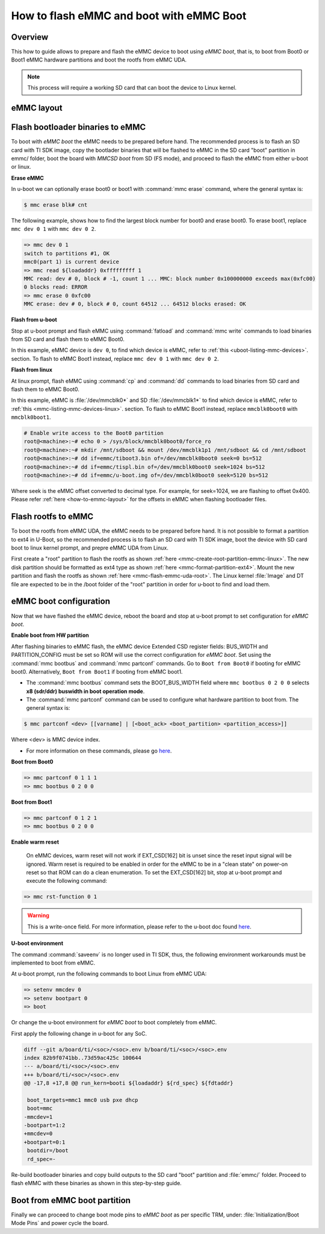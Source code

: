 .. _how-to-emmc-boot:

#########################################
How to flash eMMC and boot with eMMC Boot
#########################################

Overview
========

This how to guide allows to prepare and flash the eMMC device to boot using *eMMC boot*,
that is, to boot from Boot0 or Boot1 eMMC hardware partitions and boot the rootfs from
eMMC UDA.

.. note::

   This process will require a working SD card that can boot the device to Linux kernel.

.. _how-to-emmc-layout:

eMMC layout
===========

.. ifconfig:: CONFIG_part_variant in ('AM64X', 'J7200')

   .. code-block:: text

      +----------------------------------+0x0      +-------------------------+0x0
      |      tiboot3.bin (1 MB)          |         |                         |
      +----------------------------------+0x800    |                         |
      |       tispl.bin (2 MB)           |         |        rootfs           |
      +----------------------------------+0x1800   |                         |
      |       u-boot.img (4 MB)          |         |                         |
      +----------------------------------+0x3800   |                         |
      |      environment (128 KB)        |         |                         |
      +----------------------------------+0x3900   |                         |
      |   backup environment (128 KB)    |         |                         |
      +----------------------------------+0x3A00   +-------------------------+
                   Boot0 (8 MB)                              UDA

.. ifconfig:: CONFIG_part_variant in ('J721S2', 'AM62X', 'AM62PX', 'AM62AX', 'AM62DX', 'AM62LX')

   .. code-block:: text

      +----------------------------------+0x0      +-------------------------+0x0
      |      tiboot3.bin (1 MB)          |         |                         |
      +----------------------------------+0x400    |                         |
      |       tispl.bin (2 MB)           |         |        rootfs           |
      +----------------------------------+0x1400   |                         |
      |       u-boot.img (4 MB)          |         |                         |
      +----------------------------------+0x3400   |                         |
      |      environment (128 KB)        |         |                         |
      +----------------------------------+0x3500   |                         |
      |   backup environment (128 KB)    |         |                         |
      +----------------------------------+0x3600   +-------------------------+
                   Boot0 (8 MB)                              UDA

.. ifconfig:: CONFIG_part_variant not in ('AM64X', 'J7200', 'J721S2', 'AM62X', 'AM62PX', 'AM62AX', 'AM62DX', 'AM62LX')

   .. code-block:: text


      +----------------------------------+0x0      +-------------------------+0x0
      |      tiboot3.bin (512 KB)        |         |                         |
      +----------------------------------+0x400    |                         |
      |       tispl.bin (2 MB)           |         |                         |
      +----------------------------------+0x1400   |        rootfs           |
      |       u-boot.img (4 MB)          |         |                         |
      +----------------------------------+0x3400   |                         |
      |      environment (128 KB)        |         |                         |
      +----------------------------------+0x3500   |                         |
      |   backup environment (128 KB)    |         |                         |
      +----------------------------------+0x3600   |                         |
      |          sysfw (1 MB)            |         |                         |
      +----------------------------------+0x3E00   +-------------------------+
                   Boot0 (8 MB)                              UDA

Flash bootloader binaries to eMMC
=================================

To boot with *eMMC boot* the eMMC needs to be prepared before hand. The recommended process
is to flash an SD card with TI SDK image, copy the bootlader binaries that will be flashed to
eMMC in the SD card "boot" partition in emmc/ folder, boot the board with *MMCSD boot* from SD
(FS mode), and proceed to flash the eMMC from either u-boot or linux.

**Erase eMMC**

In u-boot we can optionally erase boot0 or boot1 with :command:`mmc erase` command, where the
general syntax is:

.. code-block:: console

   $ mmc erase blk# cnt

The following example, shows how to find the largest block number for boot0 and erase boot0.
To erase boot1, replace ``mmc dev 0 1`` with ``mmc dev 0 2``.

.. code-block:: console

   => mmc dev 0 1
   switch to partitions #1, OK
   mmc0(part 1) is current device
   => mmc read ${loadaddr} 0xfffffffff 1
   MMC read: dev # 0, block # -1, count 1 ... MMC: block number 0x100000000 exceeds max(0xfc00)
   0 blocks read: ERROR
   => mmc erase 0 0xfc00
   MMC erase: dev # 0, block # 0, count 64512 ... 64512 blocks erased: OK

**Flash from u-boot**

Stop at u-boot prompt and flash eMMC using :command:`fatload` and :command:`mmc write` commands
to load binaries from SD card and flash them to eMMC Boot0.

In this example, eMMC device is ``dev 0``, to find which device is eMMC, refer to
:ref:`this <uboot-listing-mmc-devices>`. section. To flash to eMMC Boot1 instead, replace
``mmc dev 0 1`` with ``mmc dev 0 2``.

.. ifconfig:: CONFIG_part_variant in ('AM62LX')

   .. note::

      For am62lx device there is an errata for booting with *eMMC boot* `here <https://www.ti.com/lit/pdf/sprz582//>`__,
      hence it is recommended to boot with *MMCSD boot*, as shown :ref:`here <how-to-mmcsd-boot-from-emmc-uda>`.

.. ifconfig:: CONFIG_part_variant in ('AM64X')

   .. code-block:: console

      => mmc dev 0 1
      => fatload mmc 1 ${loadaddr} emmc/tiboot3.bin
      => mmc write ${loadaddr} 0x0 0x800
      => fatload mmc 1 ${loadaddr} emmc/tispl.bin
      => mmc write ${loadaddr} 0x800 0x1000
      => fatload mmc 1 ${loadaddr} emmc/u-boot.img
      => mmc write ${loadaddr} 0x1800 0x2000

.. ifconfig:: CONFIG_part_variant in ('J7200')

   .. code-block:: console

      => mmc dev 0 1
      => fatload mmc 1 ${loadaddr} emmc/tiboot3.bin
      => mmc write ${loadaddr} 0x0 0x800
      => fatload mmc 1 ${loadaddr} emmc/tispl.bin
      => mmc write ${loadaddr} 0x800 0x1000
      => fatload mmc 1 ${loadaddr} emmc/u-boot.img
      => mmc write ${loadaddr} 0x1800 0x2000

.. ifconfig:: CONFIG_part_variant in ('J721S2', 'AM62X', 'J784S4','J742S2', 'J722S', 'AM62PX', 'AM62AX', 'AM62DX','AM62LX')

   .. code-block:: console

      => mmc dev 0 1
      => fatload mmc 1 ${loadaddr} emmc/tiboot3.bin
      => mmc write ${loadaddr} 0x0 0x400
      => fatload mmc 1 ${loadaddr} emmc/tispl.bin
      => mmc write ${loadaddr} 0x400 0x1000
      => fatload mmc 1 ${loadaddr} emmc/u-boot.img
      => mmc write ${loadaddr} 0x1400 0x2000

.. ifconfig:: CONFIG_part_variant not in ('AM64X', 'J7200', 'J721S2', 'AM62X', 'J784S4','J742S2', 'J722S', 'AM62PX', 'AM62AX', 'AM62DX', 'AM62LX')

   .. code-block:: console

      => mmc dev 0 1
      => fatload mmc 1 ${loadaddr} emmc/tiboot3.bin
      => mmc write ${loadaddr} 0x0 0x400
      => fatload mmc 1 ${loadaddr} emmc/tispl.bin
      => mmc write ${loadaddr} 0x400 0x1000
      => fatload mmc 1 ${loadaddr} emmc/u-boot.img
      => mmc write ${loadaddr} 0x1400 0x2000
      => fatload mmc 1 ${loadaddr} emmc/sysfw.itb
      => mmc write ${loadaddr} 0x3600 0x800

**Flash from linux**

At linux prompt, flash eMMC using :command:`cp` and :command:`dd` commands to load binaries
from SD card and flash them to eMMC Boot0.

In this example, eMMC is :file:`/dev/mmcblk0*` and SD :file:`/dev/mmcblk1*` to find which
device is eMMC, refer to :ref:`this <mmc-listing-mmc-devices-linux>`. section. To flash to
eMMC Boot1 instead, replace ``mmcblk0boot0`` with ``mmcblk0boot1``.

.. code-block:: console

   # Enable write access to the Boot0 partition
   root@<machine>:~# echo 0 > /sys/block/mmcblk0boot0/force_ro
   root@<machine>:~# mkdir /mnt/sdboot && mount /dev/mmcblk1p1 /mnt/sdboot && cd /mnt/sdboot
   root@<machine>:~# dd if=emmc/tiboot3.bin of=/dev/mmcblk0boot0 seek=0 bs=512
   root@<machine>:~# dd if=emmc/tispl.bin of=/dev/mmcblk0boot0 seek=1024 bs=512
   root@<machine>:~# dd if=emmc/u-boot.img of=/dev/mmcblk0boot0 seek=5120 bs=512

Where seek is the eMMC offset converted to decimal type. For example, for seek=1024, we are
flashing to offset 0x400. Please refer :ref:`here <how-to-emmc-layout>` for the offsets in eMMC
when flashing bootloader files.

Flash rootfs to eMMC
====================

To boot the rootfs from eMMC UDA, the eMMC needs to be prepared before hand. It is not
possible to format a partition to ext4 in U-Boot, so the recommended process is to flash
an SD card with TI SDK image, boot the device with SD card boot to linux kernel prompt,
and prepre eMMC UDA from Linux.

First create a "root" partition to flash the rootfs as shown :ref:`here <mmc-create-root-partition-emmc-linux>`.
The new disk partition should be formatted as ext4 type as shown :ref:`here <mmc-format-partition-ext4>`.
Mount the new partition and flash the rootfs as shown  :ref:`here <mmc-flash-emmc-uda-root>`.
The Linux kernel :file:`Image` and DT file are expected to be in the /boot folder of the
"root" partition in order for u-boot to find and load them.

eMMC boot configuration
=======================

Now that we have flashed the eMMC device, reboot the board and stop at u-boot prompt to
set configuration for *eMMC boot*.

**Enable boot from HW partition**

After flashing binaries to eMMC flash, the eMMC device Extended CSD register fields:
BUS_WIDTH and PARTITION_CONFIG must be set so ROM will use the correct configuration
for *eMMC boot*. Set using the :command:`mmc bootbus` and :command:`mmc partconf` commands.
Go to ``Boot from Boot0`` if booting for eMMC boot0. Alternatively, ``Boot from Boot1`` if
booting from eMMC boot1.

- The :command:`mmc bootbus` command sets the BOOT_BUS_WIDTH field where ``mmc bootbus 0 2 0 0``
  selects **x8 (sdr/ddr) buswidth in boot operation mode**.
- The :command:`mmc partconf` command can be used to configure what hardware partition
  to boot from. The general syntax is:

.. code-block:: console

   $ mmc partconf <dev> [[varname] | [<boot_ack> <boot_partition> <partition_access>]]

Where <dev> is MMC device index.

- For more information on these commands, please go `here <https://docs.u-boot.org/en/latest/usage/cmd/mmc.html//>`__.

**Boot from Boot0**

.. code-block:: console

   => mmc partconf 0 1 1 1
   => mmc bootbus 0 2 0 0

**Boot from Boot1**

.. code-block:: console

   => mmc partconf 0 1 2 1
   => mmc bootbus 0 2 0 0

**Enable warm reset**

   On eMMC devices, warm reset will not work if EXT_CSD[162] bit is unset since the
   reset input signal will be ignored. Warm reset is required to be enabled in order
   for the eMMC to be in a "clean state" on power-on reset so that ROM can do
   a clean enumeration. To set the EXT_CSD[162] bit, stop at u-boot prompt and execute
   the following command:

.. code-block:: console

   => mmc rst-function 0 1

.. warning::

   This is a write-once field. For more information, please refer to the u-boot
   doc found `here <https://docs.u-boot.org/en/latest/usage/cmd/mmc.html//>`__.

**U-boot environment**

The command :command:`saveenv` is no longer used in TI SDK, thus, the following
environment workarounds must be implemented to boot from eMMC.

At u-boot prompt, run the following commands to boot Linux from eMMC UDA:

.. code-block:: console

   => setenv mmcdev 0
   => setenv bootpart 0
   => boot

Or change the u-boot environment for *eMMC boot* to boot completely from eMMC.

First apply the following change in u-boot for any SoC.

.. code-block:: diff

   diff --git a/board/ti/<soc>/<soc>.env b/board/ti/<soc>/<soc>.env
   index 82b9f0741bb..73d59ac425c 100644
   --- a/board/ti/<soc>/<soc>.env
   +++ b/board/ti/<soc>/<soc>.env
   @@ -17,8 +17,8 @@ run_kern=booti ${loadaddr} ${rd_spec} ${fdtaddr}

    boot_targets=mmc1 mmc0 usb pxe dhcp
    boot=mmc
   -mmcdev=1
   -bootpart=1:2
   +mmcdev=0
   +bootpart=0:1
    bootdir=/boot
    rd_spec=-

Re-build bootloader binaries and copy build outputs to the SD card "boot" partition
and :file:`emmc/` folder. Proceed to flash eMMC with these binaries as shown in this
step-by-step guide.

Boot from eMMC boot partition
=============================

Finally we can proceed to change boot mode pins to *eMMC boot* as per specific TRM, under:
:file:`Initialization/Boot Mode Pins` and power cycle the board.
